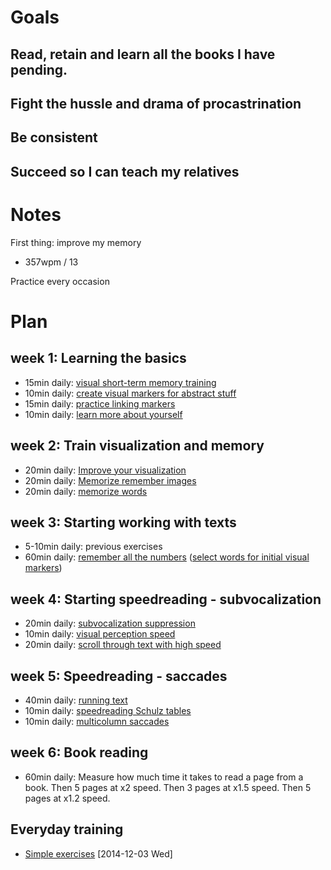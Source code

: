 * Goals
** Read, retain and learn all the books I have pending.
** Fight the hussle and drama of procastrination
** Be consistent
** Succeed so I can teach my relatives
* Notes
First thing: improve my memory
- 357wpm / 13 
Practice every occasion
* Plan
** week 1: Learning the basics
- 15min daily: [[http://www.keytostudy.com/short-term-visual-memory-training/][visual short-term memory training]]
- 10min daily: [[http://www.keytostudy.com/visual-marker-creation/][create visual markers for abstract stuff]]
- 15min daily: [[http://www.keytostudy.com/linking-markers-exercise/][practice linking markers]]
- 10min daily: [[http://www.keytostudy.com/test-psychological-testing][learn more about yourself]]
** week 2: Train visualization and memory
- 20min daily: [[http://www.keytostudy.com/visualization-exercise/][Improve your visualization]]
- 20min daily: [[http://www.keytostudy.com/random-images-generator/][Memorize remember images]]
- 20min daily: [[http://www.keytostudy.com/20-random-words-generator/][memorize words]]
** week 3: Starting working with texts
- 5-10min daily: previous exercises
- 60min daily: [[http://www.keytostudy.com/remembering-long-numbers/][remember all the numbers]] ([[http://www.keytostudy.com/tag-cloud-generation/][select words for initial visual markers]])
** week 4: Starting speedreading - subvocalization
- 20min daily: [[http://www.keytostudy.com/avoiding-subvocalization/][subvocalization suppression]]
- 10min daily: [[http://www.keytostudy.com/short-term-visual-memory-training/][visual perception speed]]
- 20min daily: [[http://www.keytostudy.com/cascade-reading-tool/][scroll through text with high speed]]
** week 5: Speedreading - saccades
- 40min daily: [[http://www.keytostudy.com/running-text-exercise/][running text]]
- 10min daily: [[http://www.keytostudy.com/visual-angle-training][speedreading Schulz tables]]
- 10min daily: [[http://www.keytostudy.com/multicolumn-saccade-formatter/][multicolumn saccades]]
** week 6: Book reading
- 60min daily: Measure how much time it takes to read a page from a book.
               Then 5 pages at x2 speed.
               Then 3 pages at x1.5 speed.
               Then 5 pages at x1.2 speed.
** Everyday training
- [[http://www.keytostudy.com/amazing-list-simple-exercises-time-limited-offer/][Simple exercises]]
   [2014-12-03 Wed]


